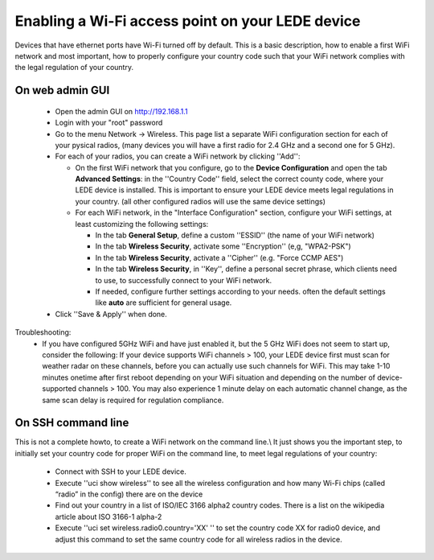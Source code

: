 Enabling a Wi-Fi access point on your LEDE device
=================================================

Devices that have ethernet ports have Wi-Fi turned off by default.
This is a basic description, how to enable a first WiFi network and most important, how to properly configure your country code such that your WiFi network complies with the legal regulation of your country.

On web admin GUI
----------------

  - Open the admin GUI on http://192.168.1.1
  - Login with your "root" password
  - Go to the menu Network → Wireless. This page list a separate WiFi configuration section for each of your pysical radios, (many devices you will have a first radio for 2.4 GHz and a second one for 5 GHz).
  - For each of your radios, you can create a WiFi network by clicking ''Add'':

    - On the first WiFi network that you configure, go to the **Device Configuration** and open the tab **Advanced Settings**: in the ''Country Code'' field, select the correct county code, where your LEDE device is installed. This is important to ensure your LEDE device meets legal regulations in your country. (all other configured radios will use the same device settings)
    - For each WiFi network, in the "Interface Configuration" section, configure your WiFi settings, at least customizing the following settings:

      * In the tab **General Setup**, define a custom ''ESSID'' (the name of your WiFi network)
      * In the tab **Wireless Security**, activate some ''Encryption'' (e,g, "WPA2-PSK")
      * In the tab **Wireless Security**, activate a ''Cipher'' (e.g. "Force CCMP AES")
      * In the tab **Wireless Security**, in ''Key'', define a personal secret phrase, which clients need to use, to successfully connect to your WiFi network.
      * If needed, configure further settings according to your needs. often the default settings like **auto** are sufficient for general usage.

  - Click ''Save & Apply'' when done.

Troubleshooting:
  * If you have configured 5GHz WiFi and have just enabled it, but the 5 GHz WiFi does not seem to start up, consider the following: If your device supports WiFi channels > 100, your LEDE device first must scan for weather radar on these channels, before you can actually use such channels for WiFi. This may take 1-10 minutes onetime after first reboot depending on your WiFi situation and depending on the number of device-supported channels > 100. You may also experience 1 minute delay on each automatic channel change, as the same scan delay is required for regulation compliance.

On SSH command line
-------------------

This is not a complete howto, to create a WiFi network on the command line.\\
It just shows you the important step, to initially set your country code for proper WiFi on the command line, to meet legal regulations of your country:

  * Connect with SSH to your LEDE device.
  * Execute ''uci show wireless'' to see all the wireless configuration and how many Wi-Fi chips (called “radio” in the config) there are on the device
  * Find out your country in a list of ISO/IEC 3166 alpha2 country codes. There is a list on the wikipedia article about ISO 3166-1 alpha-2
  * Execute ''uci set wireless.radio0.country='XX' '' to set the country code XX for radio0 device, and adjust this command to set the same country code for all wireless radios in the device.

